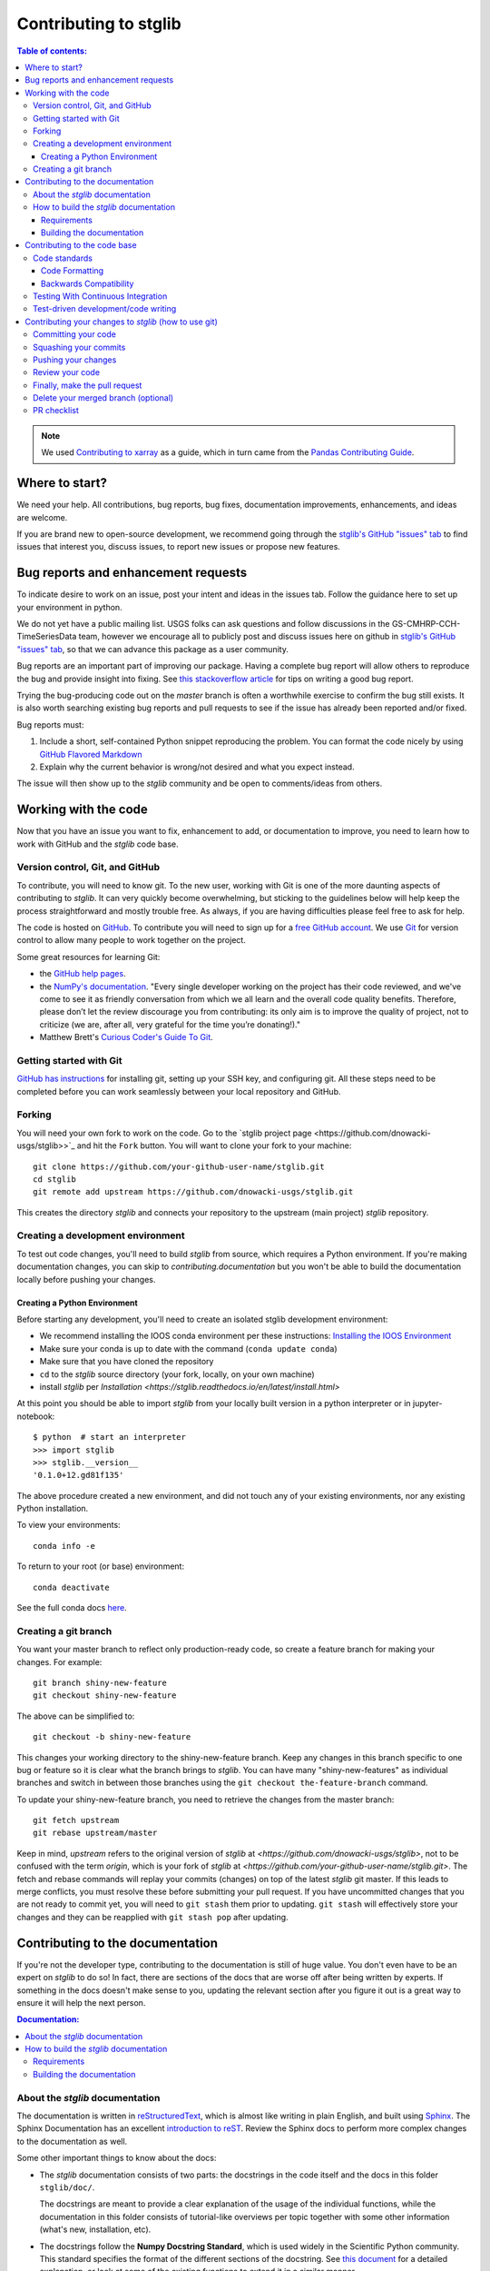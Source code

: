 .. _contributing:

**********************
Contributing to stglib
**********************

.. contents:: Table of contents:
   :local:

.. note::

  We used `Contributing to xarray <http://xarray.pydata.org/en/stable/contributing.html>`_ as a guide,
  which in turn came from the `Pandas Contributing
  Guide <http://pandas.pydata.org/pandas-docs/stable/contributing.html>`_.

Where to start?
===============

We need your help.  All contributions, bug reports, bug fixes, documentation improvements,
enhancements, and ideas are welcome.

If you are brand new to open-source development, we recommend going
through the `stglib's GitHub "issues" tab <https://github.com/dnowacki-usgs/stglib/issues>`_
to find issues that interest you, discuss issues, to report new issues or propose new features.


.. _contributing.bug_reports:

Bug reports and enhancement requests
====================================

To indicate desire to work on an issue, post your intent and ideas in the issues tab.
Follow the guidance here to set up your environment in python.

We do not yet have a public mailing list.  USGS folks can ask questions and follow discussions in the
GS-CMHRP-CCH-TimeSeriesData team, however we encourage all to publicly post and discuss issues here
on github in `stglib's GitHub "issues" tab <https://github.com/dnowacki-usgs/stglib/issues>`_,
so that we can advance this package as a user community.

Bug reports are an important part of improving our package. Having a complete bug
report will allow others to reproduce the bug and provide insight into fixing. See
`this stackoverflow article <https://stackoverflow.com/help/mcve>`_ for tips on
writing a good bug report.

Trying the bug-producing code out on the *master* branch is often a worthwhile exercise
to confirm the bug still exists. It is also worth searching existing bug reports and
pull requests to see if the issue has already been reported and/or fixed.

Bug reports must:

#. Include a short, self-contained Python snippet reproducing the problem.
   You can format the code nicely by using `GitHub Flavored Markdown
   <http://github.github.com/github-flavored-markdown/>`_
#. Explain why the current behavior is wrong/not desired and what you expect instead.

The issue will then show up to the *stglib* community and be open to comments/ideas
from others.

.. _contributing.github:

Working with the code
=====================

Now that you have an issue you want to fix, enhancement to add, or documentation
to improve, you need to learn how to work with GitHub and the *stglib* code base.

.. _contributing.version_control:

Version control, Git, and GitHub
--------------------------------

To contribute, you will need to know git.
To the new user, working with Git is one of the more daunting aspects of contributing
to *stglib*.  It can very quickly become overwhelming, but sticking to the guidelines
below will help keep the process straightforward and mostly trouble free.  As always,
if you are having difficulties please feel free to ask for help.

The code is hosted on `GitHub <https://github.com/dnowacki-usgs/stglib>`_. To
contribute you will need to sign up for a `free GitHub account
<https://github.com/signup/free>`_. We use `Git <http://git-scm.com/>`_ for
version control to allow many people to work together on the project.

Some great resources for learning Git:

* the `GitHub help pages <http://help.github.com/>`_.
* the `NumPy's documentation <http://docs.scipy.org/doc/numpy/dev/index.html>`_.
  "Every single developer working on the project has their code reviewed, and we\'ve
  come to see it as friendly conversation from which we all learn and the overall code
  quality benefits. Therefore, please don’t let the review discourage you from contributing:
  its only aim is to improve the quality of project, not to criticize (we are, after all,
  very grateful for the time you’re donating!)."
* Matthew Brett's `Curious Coder\'s Guide To Git <https://matthew-brett.github.io/curious-git/>`_.

Getting started with Git
------------------------

`GitHub has instructions <http://help.github.com/set-up-git-redirect>`__ for installing git,
setting up your SSH key, and configuring git.  All these steps need to be completed before
you can work seamlessly between your local repository and GitHub.

.. _contributing.forking:

Forking
-------

You will need your own fork to work on the code. Go to the `stglib project
page <https://github.com/dnowacki-usgs/stglib>>`_ and hit the ``Fork`` button. You will
want to clone your fork to your machine::

    git clone https://github.com/your-github-user-name/stglib.git
    cd stglib
    git remote add upstream https://github.com/dnowacki-usgs/stglib.git

This creates the directory `stglib` and connects your repository to
the upstream (main project) *stglib* repository.

.. _contributing.dev_env:

Creating a development environment
----------------------------------

To test out code changes, you'll need to build *stglib* from source, which
requires a Python environment. If you're making documentation changes, you can
skip to `contributing.documentation` but you won't be able to build the
documentation locally before pushing your changes.

.. _contributing.dev_python:

Creating a Python Environment
~~~~~~~~~~~~~~~~~~~~~~~~~~~~~

Before starting any development, you'll need to create an isolated stglib
development environment:

- We recommend installing the IOOS conda environment per these instructions\:
  `Installing the IOOS Environment <http://ioos.github.io/notebooks_demos/other_resources/>`_
- Make sure your conda is up to date with the command (``conda update conda``)
- Make sure that you have cloned the repository
- ``cd`` to the *stglib* source directory (your fork, locally, on your own machine)
- install *stglib* per `Installation <https://stglib.readthedocs.io/en/latest/install.html>`

At this point you should be able to import *stglib* from your locally built version in
a python interpreter or in jupyter-notebook::

   $ python  # start an interpreter
   >>> import stglib
   >>> stglib.__version__
   '0.1.0+12.gd81f135'

The above procedure created a new environment, and did not touch any of your existing environments,
nor any existing Python installation.

To view your environments::

      conda info -e

To return to your root (or base) environment::

      conda deactivate

See the full conda docs `here <http://conda.pydata.org/docs>`__.

Creating a git branch
---------------------

You want your master branch to reflect only production-ready code, so create a
feature branch for making your changes. For example::

    git branch shiny-new-feature
    git checkout shiny-new-feature

The above can be simplified to::

    git checkout -b shiny-new-feature

This changes your working directory to the shiny-new-feature branch.  Keep any
changes in this branch specific to one bug or feature so it is clear
what the branch brings to *stglib*. You can have many "shiny-new-features" as individual branches
and switch in between those branches using the ``git checkout the-feature-branch`` command.

To update your shiny-new-feature branch, you need to retrieve the changes from the master branch::

    git fetch upstream
    git rebase upstream/master

Keep in mind, `upstream` refers to the original version of *stglib* at
`<https://github.com/dnowacki-usgs/stglib>`,
not to be confused with the term `origin`, which is your fork of *stglib* at
`<https://github.com/your-github-user-name/stglib.git>`.
The fetch and rebase commands will replay your commits (changes) on top of the latest *stglib* git master.
If this leads to merge conflicts, you must resolve these before submitting your pull
request.  If you have uncommitted changes that you are not ready to commit yet,
you will need to ``git stash`` them prior to updating.  ``git stash`` will effectively store your changes
and they can be reapplied with ``git stash pop`` after updating.

.. _contributing.documentation:

Contributing to the documentation
=================================

If you're not the developer type, contributing to the documentation is still of
huge value. You don't even have to be an expert on *stglib* to do so! In fact,
there are sections of the docs that are worse off after being written by
experts. If something in the docs doesn't make sense to you, updating the
relevant section after you figure it out is a great way to ensure it will help
the next person.

.. contents:: Documentation:
   :local:


About the *stglib* documentation
--------------------------------

The documentation is written in `reStructuredText <https://en.wikipedia.org/wiki/ReStructuredText>`__,
which is almost like writing in plain English, and built using `Sphinx <http://sphinx-doc.org/>`__. The
Sphinx Documentation has an excellent `introduction to reST
<http://www.sphinx-doc.org/en/master/usage/restructuredtext/basics.html>`__.
Review the Sphinx docs to perform more complex changes to the documentation as well.

Some other important things to know about the docs:

- The *stglib* documentation consists of two parts: the docstrings in the code
  itself and the docs in this folder ``stglib/doc/``.

  The docstrings are meant to provide a clear explanation of the usage of the
  individual functions, while the documentation in this folder consists of
  tutorial-like overviews per topic together with some other information
  (what's new, installation, etc).

- The docstrings follow the **Numpy Docstring Standard**, which is used widely
  in the Scientific Python community. This standard specifies the format of
  the different sections of the docstring. See `this document
  <https://github.com/numpy/numpy/blob/master/doc/HOWTO_DOCUMENT.rst.txt>`_
  for a detailed explanation, or look at some of the existing functions to
  extend it in a similar manner.

- `stglib` documentation is organized by instrument type

- There is an index for all the documentation called ``index.rst`` and if you make a new
  documentation file for some new instrument, be sure to include it in a ``toctree`` in ``index.rst``


How to build the *stglib* documentation
---------------------------------------

Requirements
~~~~~~~~~~~~
Follow the instructions on creating a development environment above, and to build the docs
you need to create a new environment with the environment file ``doc/doc-requirements.yml``.

.. code-block::

    # Create and activate the docs environment
    conda env create -f doc/doc-requirements.yml
    conda activate stglib-docs

    # Build and install stglib
    pip install -e .

Building the documentation
~~~~~~~~~~~~~~~~~~~~~~~~~~

Navigate to your local ``stglib/doc/`` directory in the console and run::

    make html

Then you can find the HTML output in the folder ``stglib/doc/build/html/``.

The first time you build the docs, it will take longer because it has to run
all the code examples and build all the generated docstring pages. In subsequent
evocations, sphinx will try to only build the pages that have been modified.

If you want to do a full clean build, do::

    make clean
    make html

.. _contributing.code:

Contributing to the code base
=============================

.. contents:: Code Base:
   :local:

Code standards
--------------

Writing good code is not just about what you write. It is also about *how* you
write it.

We expect any new code to be well documented, both in the code itself and for there
to be explanations and tutorials similar to what already exists in the ``doc/`` directory.

We expect new code to follow the structure of the existing code.

In addition, because a lot of people use our library, it is important that we
do not make sudden changes to the code that could have the potential to break
a lot of user code as a result, that is, we need it to be as *backwards compatible*
as possible to avoid mass breakages.

Code Formatting
~~~~~~~~~~~~~~~

stglib follows PEP8 conventions.

There are tools you can use to ensure a consistent code format:

- `Black <https://black.readthedocs.io/en/stable/>`_ for standardized code formatting
- `Flake8 <http://flake8.pycqa.org/en/latest/>`_ for general code quality
- `isort <https://github.com/timothycrosley/isort>`_ for standardized order in imports.
  See also `flake8-isort <https://github.com/gforcada/flake8-isort>`_.
- `mypy <http://mypy-lang.org/>`_ for static type checking on `type hints
  <https://docs.python.org/3/library/typing.html>`_

Integrated development environments also help with code formatting:

 - `spyder <https://www.spyder-ide.org/>`_  installed by ``conda install spyder``
 - `Atom <https://atom.io/>`_
 - `pycharm free community edition <https://www.jetbrains.com/pycharm/>`_ is very full featured and
   plays well with conda, however can be hard to learn
 - `vscode <https://code.visualstudio.com/>`_ is simpler, and may have issues with conda


Backwards Compatibility
~~~~~~~~~~~~~~~~~~~~~~~

Please try to maintain backward compatibility.  If you think breakage is
required, clearly state why as part of the pull request.  Also, be careful when changing
method signatures and add deprecation warnings where needed.

.. _contributing.ci:

Testing With Continuous Integration
-----------------------------------

We use continuous integration testing, which evaluates the code each time
code is ``pushed`` to github.

The *stglib* test suite consists of the files in ``stglib/tests/``, and are run automatically at
`Travis CI <https://travis-ci.org/dnowacki-usgs/stglib>`__,
a continuous integration service, once your pull request is submitted.

You may wish to run tests on your local branch before pushing to github or submitting the pull request.

There are several types of testing:

 - The simplest, and built into python, is
   `unittest <https://docs.python.org/2/library/unittest.html>`_.  ``test_stglib.py`` uses unittest.
   Try running the tests with the command ``python -m unittest discover stglib\tests``
 - `pytest <https://docs.pytest.org/en/latest/>`_ can be used for more complicated testing.
   ``test_puv_quick.py`` uses pytest.  You will need to install pytest (``conda install pytest``)
   before you can use it.  ``pytest`` can be run from within the ``tests`` directory.  pytest will run
   test written for pytest and for unittest.

A pull-request will be considered for merging when you have an all 'green' build. If any
tests are failing, then you will get a red 'X', where you can click through to see the
individual failed tests.

.. _contributing.tdd:


Test-driven development/code writing
------------------------------------

All tests should go into the ``tests`` subdirectory of the specific package.
This folder contains many current examples of tests, and we suggest looking to these for
inspiration.

`test-driven development (TDD) <http://en.wikipedia.org/wiki/Test-driven_development>`_:
This development process "relies on the repetition of a very short development cycle:
first the developer writes an (initially failing) automated test case that defines a desired
improvement or new function, then produces the minimum amount of code to pass that test."
So, before actually writing any code, you should write your tests.  Often the test can be
taken from the original GitHub issue.  However, it is always worth considering additional
use cases and writing corresponding tests.

*stglib* maintainers will ask that your code include tests when receiving a pull request.  Therefore,
it is worth getting in the habit of writing tests ahead of time so this is never an issue.

For more information about how to write tests, the xarray maintainers have `writing tests for xarray
<http://xarray.pydata.org/en/stable/contributing.html#test-driven-development-code-writing>`_

We will include more information here as stglib grows.

Contributing your changes to *stglib* (how to use git)
======================================================

Committing your code
--------------------

Keeping style fixes to a separate commit will make your pull request more readable.

Once you've made changes, you can see them by typing::

    git status

If you have created a new file, it is not being tracked by git. Add it by typing::

    git add path/to/file-to-be-added.py

Doing 'git status' again should give something like::

    # On branch shiny-new-feature
    #
    #       modified:   /relative/path/to/file-you-added.py
    #

The following defines how a commit message should be structured:

    * A subject line with `< 72` chars.
    * One blank line.
    * Optionally, a commit message body.

Please reference the relevant GitHub issues in your commit message using ``GH1234`` or
``#1234``.  Either style is fine, but the former is generally preferred.

Now you can commit your changes in your local repository::

    git commit -m

Squashing your commits
----------------------

*stglib* maintainers prefer that commits be ``squashed`` before a pull request is initiated.
This is difficult to do once commits are pushed to github.  This is explained `here
<https://stackoverflow.com/questions/5189560/squash-my-last-x-commits-together-using-git>`_.


Pushing your changes
--------------------

When you want your changes to appear publicly on your GitHub page, push your
forked feature branch's commits::

    git push origin shiny-new-feature

Here ``origin`` is the default name given to your remote repository on GitHub (your fork of stglib).
You can see the remote repositories::

    git remote -v

If you added the upstream repository as described above you will see something
like::

    origin  git@github.com:yourname/stglib.git (fetch)
    origin  git@github.com:yourname/stglib.git (push)
    upstream        git://github.com/pydata/stglib.git (fetch)
    upstream        git://github.com/pydata/stglib.git (push)

Now your code is on GitHub, but it is not yet a part of the *stglib* project.  For that to
happen, a pull request needs to be submitted on GitHub.

Review your code
----------------

When you're ready to ask for a code review, file a pull request. Before you do, once
again make sure that you have followed all the guidelines outlined in this document
regarding code style, tests, performance tests, and documentation. You should also
double check your branch changes against the branch it was based on:

#. Navigate to your repository on GitHub -- https://github.com/your-user-name/stglib
#. Click on ``Branches``
#. Click on the ``Compare`` button for your feature branch
#. Select the ``base`` and ``compare`` branches, if necessary. This will be ``master`` and
   ``shiny-new-feature``, respectively.

Finally, make the pull request
------------------------------

If everything looks good, you are ready to make a pull request.  A pull request is how
code from a local repository becomes available to the GitHub community and can be looked
at and eventually merged into the master version.  This pull request and its associated
changes will eventually be committed to the master branch and available in the next
release.  To submit a pull request:

#. Navigate to your repository on GitHub
#. Click on the ``Pull Request`` button
#. You can then click on ``Commits`` and ``Files Changed`` to make sure everything looks
   okay one last time
#. Write a description of your changes in the ``Preview Discussion`` tab
#. Click ``Send Pull Request``.

This request then goes to the repository maintainers, and they will review
the code. If you need to make more changes, you can make them in
your branch, add them to a new commit, push them to GitHub, and the pull request
will be automatically updated.  Pushing them to GitHub again is done by::

    git push origin shiny-new-feature

This will automatically update your pull request with the latest code and restart the
Travis Continuous Integration tests.


Delete your merged branch (optional)
------------------------------------

Once your feature branch is accepted into upstream, you'll probably want to get rid of
the branch. First, merge upstream master into your branch so git knows it is safe to
delete your branch::

    git fetch upstream
    git checkout master
    git merge upstream/master

Then you can do::

    git branch -d shiny-new-feature

Make sure you use a lower-case ``-d``, or else git won't warn you if your feature
branch has not actually been merged.

The branch will still exist on GitHub, so to delete it there do::

    git push origin --delete shiny-new-feature


PR checklist
------------

- **Properly comment and document your code.**
- **Test that the documentation builds correctly** by typing ``make html`` in the ``doc`` directory.
  This is not strictly necessary, but this may be easier than waiting for CI to catch a mistake.
- **Test your code**.

    - Write new tests if needed.
    - Test the code using or unittest.

- **Properly format your code**
- **Squash your commits**
- **Push your code and** `create a PR on GitHub <https://help.github.com/en/articles/creating-a-pull-request>`_.
- **Use a helpful title for your pull request** by summarizing the main contributions rather
  than using the latest commit message. If this addresses an `issue <https://github.com/dnowacki-usgs/stglib/issues>`_,
  please `reference it <https://help.github.com/en/articles/autolinked-references-and-urls>`_.
